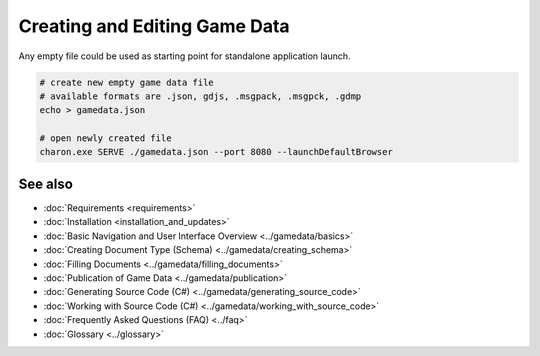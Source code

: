 Creating and Editing Game Data
==============================

Any empty file could be used as starting point for standalone application launch.

.. code-block:: bash

    # create new empty game data file
    # available formats are .json, gdjs, .msgpack, .msgpck, .gdmp
    echo > gamedata.json
    
    # open newly created file
    charon.exe SERVE ./gamedata.json --port 8080 --launchDefaultBrowser

See also
--------

- :doc:`Requirements <requirements>`
- :doc:`Installation <installation_and_updates>`
- :doc:`Basic Navigation and User Interface Overview <../gamedata/basics>`
- :doc:`Creating Document Type (Schema) <../gamedata/creating_schema>`
- :doc:`Filling Documents <../gamedata/filling_documents>`
- :doc:`Publication of Game Data <../gamedata/publication>`
- :doc:`Generating Source Code (C#) <../gamedata/generating_source_code>`
- :doc:`Working with Source Code (C#) <../gamedata/working_with_source_code>`
- :doc:`Frequently Asked Questions (FAQ) <../faq>`
- :doc:`Glossary <../glossary>`
